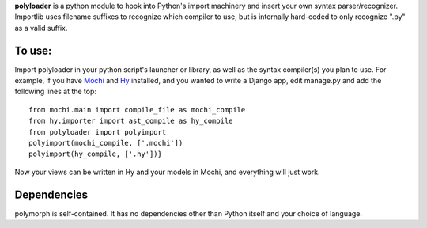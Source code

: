 **polyloader** is a python module to hook into Python's import machinery
and insert your own syntax parser/recognizer. Importlib uses filename
suffixes to recognize which compiler to use, but is internally
hard-coded to only recognize ".py" as a valid suffix.

To use:
-------

Import polyloader in your python script's launcher or library, as well
as the syntax compiler(s) you plan to use. For example, if you have
`Mochi <https://github.com/i2y/mochi>`__ and
`Hy <http://docs.hylang.org/en/latest/>`__ installed, and you wanted to
write a Django app, edit manage.py and add the following lines at the
top:

::

     from mochi.main import compile_file as mochi_compile
     from hy.importer import ast_compile as hy_compile
     from polyloader import polyimport
     polyimport(mochi_compile, ['.mochi'])
     polyimport(hy_compile, ['.hy'])}

Now your views can be written in Hy and your models in Mochi, and
everything will just work.

Dependencies
------------

polymorph is self-contained. It has no dependencies other than Python
itself and your choice of language.
